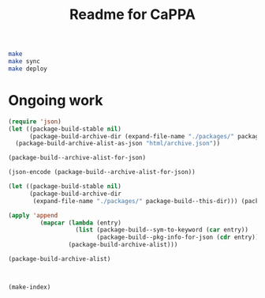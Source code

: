 #+TITLE: Readme for CaPPA


#+BEGIN_SRC sh
make
make sync
make deploy
#+END_SRC


* Ongoing work
#+BEGIN_SRC emacs-lisp
(require 'json)
(let ((package-build-stable nil)
      (package-build-archive-dir (expand-file-name "./packages/" package-build--this-dir)))
  (package-build-archive-alist-as-json "html/archive.json"))
#+END_SRC


#+BEGIN_SRC emacs-lisp :results code
(package-build--archive-alist-for-json)
#+END_SRC

#+RESULTS:
#+BEGIN_SRC emacs-lisp
(:kitchingroup-57
 (:ver
  (20160130 1223)
  :deps
  (:cappa
   (0))
  :desc "preprint http://dx.doi.org/10.1021/acscatal.5b00538." :type tar :props
  ((:authors
    ("John Kitchin" . "jkitchin@andrew.cmu.edu"))
   (:maintainer "John Kitchin" . "jkitchin@andrew.cmu.edu")))
 :kitchingroup-43
 (:ver
  (20160130 1150)
  :deps
  (:cappa
   (0))
  :desc "preprint doi:10.1007/s11244-013-0166-3" :type tar :props
  ((:authors
    ("John Kitchin" . "jkitchin@andrew.cmu.edu"))
   (:maintainer "John Kitchin" . "jkitchin@andrew.cmu.edu")))
 :cappa
 (:ver
  (20160130 1058)
  :deps nil :desc "Catalysis Preprint Archive" :type single :props
  ((:authors
    ("John Kitchin" . "jkitchin@andrew.cmu.edu"))
   (:maintainer "John Kitchin" . "jkitchin@andrew.cmu.edu"))))
#+END_SRC

#+BEGIN_SRC emacs-lisp
(json-encode (package-build--archive-alist-for-json))
#+END_SRC

#+BEGIN_SRC emacs-lisp
(let ((package-build-stable nil)
      (package-build-archive-dir
       (expand-file-name "./packages/" package-build--this-dir))) (package-build-archive-alist-as-json "html/archive.json"))
#+END_SRC


#+BEGIN_SRC emacs-lisp
(apply 'append
         (mapcar (lambda (entry)
                   (list (package-build--sym-to-keyword (car entry))
                         (package-build--pkg-info-for-json (cdr entry))))
                 (package-build-archive-alist)))
#+END_SRC

#+RESULTS:
| :kitchingroup-57 | (:ver (20160130 1223) :deps (:cappa (0)) :desc preprint http://dx.doi.org/10.1021/acscatal.5b00538. :type tar :props ((:authors (John Kitchin . jkitchin@andrew.cmu.edu)) (:maintainer John Kitchin . jkitchin@andrew.cmu.edu))) | :kitchingroup-43 | (:ver (20160130 1150) :deps (:cappa (0)) :desc preprint doi:10.1007/s11244-013-0166-3 :type tar :props ((:authors (John Kitchin . jkitchin@andrew.cmu.edu)) (:maintainer John Kitchin . jkitchin@andrew.cmu.edu))) | :cappa | (:ver (20160130 1058) :deps nil :desc Catalysis Preprint Archive :type single :props ((:authors (John Kitchin . jkitchin@andrew.cmu.edu)) (:maintainer John Kitchin . jkitchin@andrew.cmu.edu))) |

#+BEGIN_SRC emacs-lisp :results code
(package-build-archive-alist)
#+END_SRC

#+RESULTS:
#+BEGIN_SRC emacs-lisp
((kitchingroup-57 .
		  [(20160130 1223)
		   ((cappa
		     (0)))
		   "preprint http://dx.doi.org/10.1021/acscatal.5b00538." tar
		   ((:authors
		     ("John Kitchin" . "jkitchin@andrew.cmu.edu"))
		    (:maintainer "John Kitchin" . "jkitchin@andrew.cmu.edu"))])
 (kitchingroup-43 .
		  [(20160130 1150)
		   ((cappa
		     (0)))
		   "preprint doi:10.1007/s11244-013-0166-3" tar
		   ((:authors
		     ("John Kitchin" . "jkitchin@andrew.cmu.edu"))
		    (:maintainer "John Kitchin" . "jkitchin@andrew.cmu.edu"))])
 (cappa .
	[(20160130 1058)
	 nil "Catalysis Preprint Archive" single
	 ((:authors
	   ("John Kitchin" . "jkitchin@andrew.cmu.edu"))
	  (:maintainer "John Kitchin" . "jkitchin@andrew.cmu.edu"))]))
#+END_SRC

#+BEGIN_SRC emacs-lisp


(make-index)
#+END_SRC

#+RESULTS:
